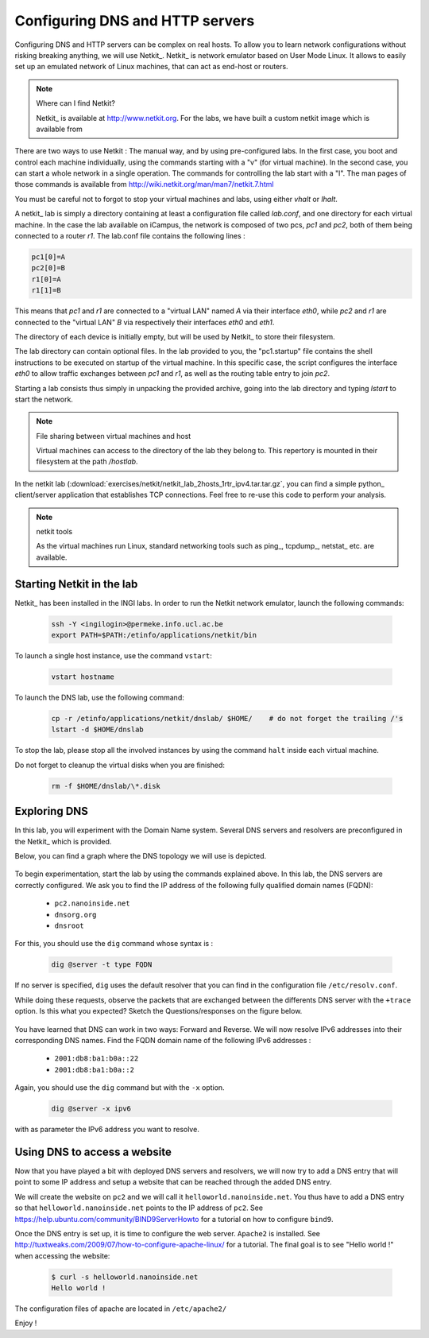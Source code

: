 .. Copyright |copy| 2013 by Justin Vellemans, Florentin Rochet, David Lebrun, Juan Antonio Cordero, Olivier Bonaventure
.. This file is licensed under a `creative commons licence <http://creativecommons.org/licenses/by/3.0/>`_


Configuring DNS and HTTP servers
================================

Configuring DNS and HTTP servers can be complex on real hosts. To allow you to learn network configurations without risking breaking anything, we will use Netkit_. Netkit_ is network emulator based on User Mode Linux.  It allows to easily set up an emulated network of Linux machines, that can act as end-host or routers.  


.. note:: Where can I find Netkit?

 Netkit_ is available at http://www.netkit.org. For the labs, we have built a custom netkit image which is available from 


There are two ways to use Netkit : The manual way, and by using pre-configured labs.  In the first case, you boot and control each machine individually, using the commands starting with a "v" (for virtual machine).   In the second case, you can start a whole network in a single operation.  The commands for controlling the lab start with a "l".  The man pages of those commands is available from http://wiki.netkit.org/man/man7/netkit.7.html

You must be careful not to forgot to stop your virtual machines and labs, using either `vhalt` or `lhalt`.  

.. Netkit has already been installed in the student labs, in `/etinfo/applications/netkit` . All you have to do in order to use it is to set the following environment variables :


.. export NETKIT_HOME=/etinfo/applications/netkit
..  export MANPATH=:$NETKIT_HOME/man
.. export PATH=$NETKIT_HOME/bin:$PATH
.. It is usually convenient to put those lines in your shell initialization file.  

A netkit_ lab is simply a directory containing at least a configuration file called `lab.conf`, and one directory for each virtual machine.  In the case the lab available on iCampus, the network is composed of two pcs, `pc1` and `pc2`, both of them being connected to a router `r1`.  The lab.conf file contains the following lines : 

.. code-block:: text

 pc1[0]=A
 pc2[0]=B
 r1[0]=A
 r1[1]=B


This means that `pc1` and `r1` are connected to a "virtual LAN" named `A` via their interface `eth0`, while `pc2` and `r1` are connected to the "virtual LAN" `B` via respectively their interfaces `eth0` and `eth1`.  

The directory of each device is initially empty, but will be used by Netkit_ to store their filesystem. 

The lab directory can contain optional files.  In the lab provided to you, the "pc1.startup" file contains the shell instructions to be executed on startup of the virtual machine.  In this specific case, the script configures the interface `eth0` to allow traffic exchanges between `pc1` and `r1`, as well as the routing table entry to join `pc2`.   

Starting a lab consists thus simply in unpacking the provided archive, going into the lab directory and typing `lstart` to start the network.  

.. note:: File sharing between virtual machines and host

 Virtual machines can access to the directory of the lab they belong to.  This repertory is mounted in their filesystem at the path  `/hostlab`.  

In the netkit lab (:download:`exercises/netkit/netkit_lab_2hosts_1rtr_ipv4.tar.tar.gz`, you can find a simple python_ client/server application that establishes TCP connections. Feel free to re-use this code to perform your analysis.    

.. note:: netkit tools

 As the virtual machines run Linux, standard networking tools such as ping_, tcpdump_, netstat_ etc. are available.  

.. Note that capturing network traces can be facilitated by using the `uml_dump` extension available at http://kartoch.msi.unilim.fr/blog/?p=19 .  This extension is already installed in the Netkit installation on the student lab.  In order to capture the traffic exchanged on a given 'virtual LAN', you simply need to issue the command `vdump <LAN name>` on the host. If you want to pipe the trace to wireshark, you can use `vdump A | wireshark -i - -k`



Starting Netkit in the lab
--------------------------

Netkit_ has been installed in the INGI labs. In order to run the Netkit network emulator, launch the following commands:

 .. code:: console
    
    ssh -Y <ingilogin>@permeke.info.ucl.ac.be
    export PATH=$PATH:/etinfo/applications/netkit/bin

To launch a single host instance, use the command ``vstart``:

 .. code:: console
   
    vstart hostname

To launch the DNS lab, use the following command:

 .. code:: console
 
    cp -r /etinfo/applications/netkit/dnslab/ $HOME/	# do not forget the trailing /'s
    lstart -d $HOME/dnslab

To stop the lab, please stop all the involved instances by using the command ``halt`` inside each virtual machine.

Do not forget to cleanup the virtual disks when you are finished:

 .. code:: console

    rm -f $HOME/dnslab/\*.disk

Exploring DNS
-------------

In this lab, you will experiment with the Domain Name system. Several DNS servers and resolvers are preconfigured in the Netkit_ which is provided. 

Below, you can find a graph where the DNS topology we will use is depicted.

  .. figure:: fig/dns-lab.png
     :align: center
     :scale: 100

To begin experimentation, start the lab by using the commands explained above. In this lab, the DNS servers are correctly configured. We ask you to find the IP address of the following fully qualified domain names (FQDN):

  - ``pc2.nanoinside.net``
  - ``dnsorg.org``
  - ``dnsroot``

For this, you should use the ``dig`` command whose syntax is :

 .. code:: console

    dig @server -t type FQDN

If no server is specified, ``dig`` uses the default resolver that you can find in the configuration file ``/etc/resolv.conf``.

While doing these requests, observe the packets that are exchanged between the differents DNS server with the ``+trace`` option. Is this what you expected? Sketch the Questions/responses on the figure below.

  .. figure:: fig/dns-lab.png
     :align: center
     :scale: 100

You have learned that DNS can work in two ways: Forward and Reverse. We will now resolve IPv6 addresses into their corresponding DNS names. Find the FQDN domain name of the following IPv6 addresses :

 - ``2001:db8:ba1:b0a::22``
 - ``2001:db8:ba1:b0a::2``

Again, you should use the ``dig`` command but with the ``-x`` option.

 .. code:: console

    dig @server -x ipv6

with as parameter the IPv6 address you want to resolve.

Using DNS to access a website
-----------------------------

Now that you have played a bit with deployed DNS servers and resolvers, we will now try to add a DNS entry that will point to some IP address and setup a website that can be reached through the added DNS entry.

We will create the website on ``pc2`` and we will call it ``helloworld.nanoinside.net``. You thus have to add a DNS entry so that ``helloworld.nanoinside.net`` points to the IP address of ``pc2``. See https://help.ubuntu.com/community/BIND9ServerHowto for a tutorial on how to configure ``bind9``.

Once the DNS entry is set up, it is time to configure the web server. ``Apache2`` is installed. See http://tuxtweaks.com/2009/07/how-to-configure-apache-linux/ for a tutorial. The final goal is to see "Hello world !" when accessing the website:

 .. code:: console

    $ curl -s helloworld.nanoinside.net
    Hello world !

The configuration files of apache are located in ``/etc/apache2/``

Enjoy !
